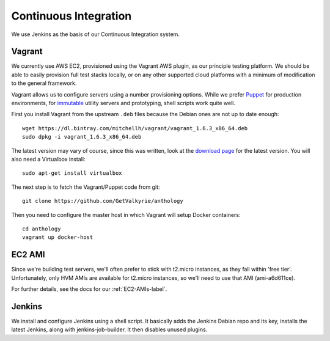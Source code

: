 Continuous Integration
======================

We use Jenkins as the basis of our Continuous Integration system.


Vagrant
-------

We currently use AWS EC2, provisioned using the Vagrant AWS plugin, as our
principle testing platform. We should be able to easily provision full test
stacks locally, or on any other supported cloud platforms with a minimum of
modification to the general framework.

Vagrant allows us to configure servers using a number provisioning options.
While we prefer Puppet_ for production environments, for immutable_ utility
servers and prototyping, shell scripts work quite well.

First you install Vagrant from the upstream ``.deb`` files because the
Debian ones are not up to date enough::

  wget https://dl.bintray.com/mitchellh/vagrant/vagrant_1.6.3_x86_64.deb
  sudo dpkg -i vagrant_1.6.3_x86_64.deb

The latest version may vary of course, since this was written, look at
the `download page <http://www.vagrantup.com/downloads.html>`_ for the
latest version. You will also need a Virtualbox install::

  sudo apt-get install virtualbox

The next step is to fetch the Vagrant/Puppet code from git::

  git clone https://github.com/GetValkyrie/anthology

Then you need to configure the master host in which Vagrant will setup
Docker containers::

  cd anthology
  vagrant up docker-host

.. todo::
  Research Ansible, which appears to be quite straight-forward, in comparison
  to Puppet, and is configured using YAML.

.. _Puppet: http://puppetlabs.com
.. _immutable: http://martinfowler.com/bliki/ImmutableServer.html


EC2 AMI
-------

Since we're building test servers, we'll often prefer to stick with t2.micro
instances, as they fall within 'free tier'. Unfortunately, only HVM AMIs are
available for t2.micro instances, so we'll need to use that AMI (ami-a6d611ce).

For further details, see the docs for our :ref:`EC2-AMIs-label`.


Jenkins
-------

We install and configure Jenkins using a shell script. It basically adds the
Jenkins Debian repo and its key, installs the latest Jenkins, along with
jenkins-job-builder. It then disables unused plugins.

.. todo:: install useful plugins
.. todo:: install jenkins-cli
.. todo:: configure jjb
.. todo:: create jjb repo for jobs
.. todo:: manage jenkins users/config directly in repo



